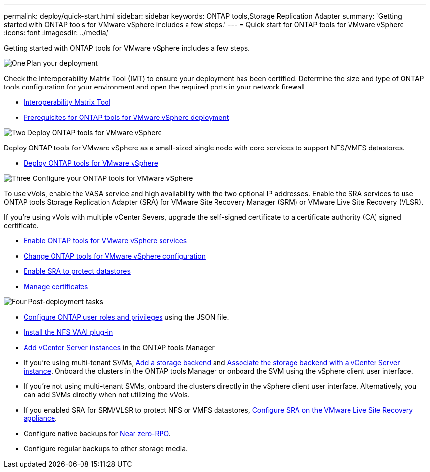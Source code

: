 ---
permalink: deploy/quick-start.html
sidebar: sidebar
keywords: ONTAP tools,Storage Replication Adapter
summary: 'Getting started with ONTAP tools for VMware vSphere includes a few steps.'
---
= Quick start for ONTAP tools for VMware vSphere
:icons: font
:imagesdir: ../media/

[.lead]
Getting started with ONTAP tools for VMware vSphere includes a few steps.

.image:https://raw.githubusercontent.com/NetAppDocs/common/main/media/number-1.png[One] Plan your deployment

[role="quick-margin-para"]

Check the Interoperability Matrix Tool (IMT) to ensure your deployment has been certified. Determine the size and type of ONTAP tools configuration for your environment and open the required ports in your network firewall. 

[role="quick-margin-list"]
* https://imt.netapp.com/matrix/#welcome[Interoperability Matrix Tool] 
* link:../deploy/prerequisites.html[Prerequisites for ONTAP tools for VMware vSphere deployment]

.image:https://raw.githubusercontent.com/NetAppDocs/common/main/media/number-2.png[Two] Deploy ONTAP tools for VMware vSphere 

[role="quick-margin-para"]
Deploy ONTAP tools for VMware vSphere as a small-sized single node with core services to support NFS/VMFS datastores.

[role="quick-margin-list"]
* link:../deploy/ontap-tools-deployment.html[Deploy ONTAP tools for VMware vSphere]

.image:https://raw.githubusercontent.com/NetAppDocs/common/main/media/number-3.png[Three] Configure your ONTAP tools for VMware vSphere

[role="quick-margin-para"]
To use vVols, enable the VASA service and high availability with the two optional IP addresses. Enable the SRA services to use ONTAP tools Storage Replication Adapter (SRA) for VMware Site Recovery Manager (SRM) or VMware Live Site Recovery (VLSR).
[role="quick-margin-para"]
If you're using vVols with multiple vCenter Severs, upgrade the self-signed certificate to a certificate authority (CA) signed certificate.


[role="quick-margin-list"]
* link:../manage/enable-services.html[Enable ONTAP tools for VMware vSphere services]
* link:../manage/edit-appliance-settings.html[Change ONTAP tools for VMware vSphere configuration]
* link:../protect/enable-storage-replication-adapter.html[Enable SRA to protect datastores]
* link:../manage/certificate-manage.html[Manage certificates]

.image:https://raw.githubusercontent.com/NetAppDocs/common/main/media/number-4.png[Four] Post-deployment tasks

[role="quick-margin-list"]
* link:../configure/configure-user-role-and-privileges.html[Configure ONTAP user roles and privileges] using the JSON file.
* link:../configure/install-nfs-vaai-plug-in.html[Install the NFS VAAI plug-in]
* link:../configure/add-vcenter.html[Add vCenter Server instances] in the ONTAP tools Manager.
* If you're using multi-tenant SVMs, link:../configure/add-storage-backend.html[Add a storage backend] and link:../configure/associate-storage-backend.html[Associate the storage backend with a vCenter Server instance]. Onboard the clusters in the ONTAP tools Manager or onboard the SVM using the vSphere client user interface.
*  If you're not using multi-tenant SVMs, onboard the clusters directly in the vSphere client user interface. Alternatively, you can add SVMs directly when not utilizing the vVols.
*  If you enabled SRA for SRM/VLSR to protect NFS or VMFS datastores, link:../protect/configure-on-srm-appliance.html[Configure SRA on the VMware Live Site Recovery appliance].
* Configure native backups for link:../manage/enable-backup.html[Near zero-RPO].
* Configure regular backups to other storage media.
